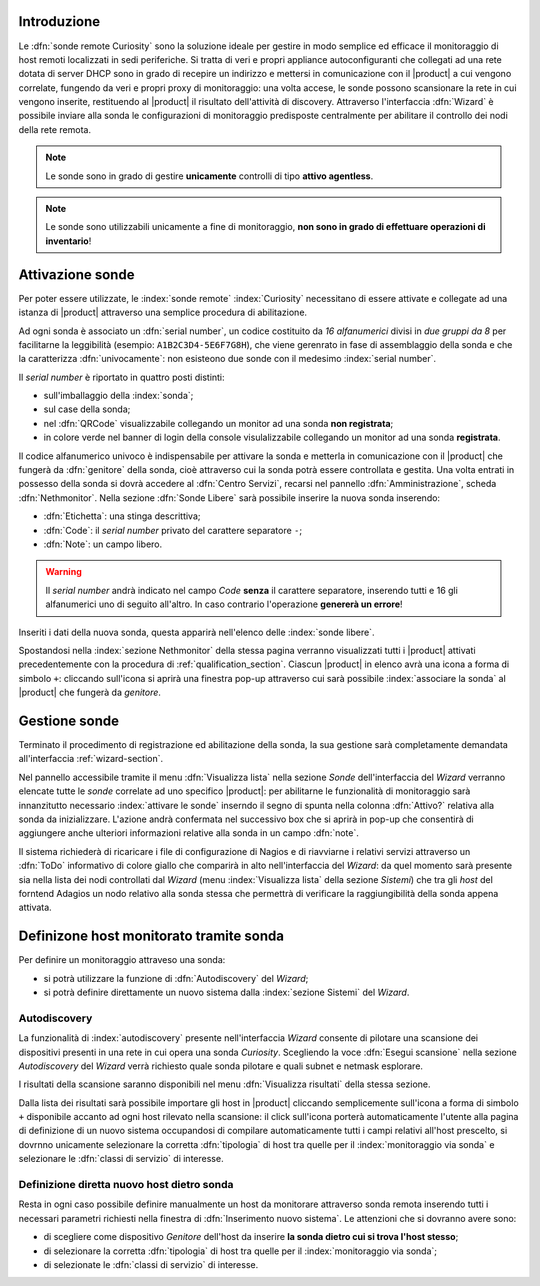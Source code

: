 .. index::
   single: Sonde
   single: Curiosity

.. _probe-section:

Introduzione
============

Le :dfn:`sonde remote Curiosity` sono la soluzione ideale per gestire in modo semplice ed efficace il 
monitoraggio di host remoti localizzati in sedi periferiche.
Si tratta di veri e propri appliance autoconfiguranti che collegati ad una rete dotata di 
server DHCP sono in grado di recepire un indirizzo e mettersi in comunicazione con il |product| 
a cui vengono correlate, fungendo da veri e propri proxy di monitoraggio: una volta accese, le 
sonde possono scansionare la rete in cui vengono inserite, restituendo al |product| il 
risultato dell'attività di discovery.
Attraverso l'interfaccia :dfn:`Wizard` è possibile inviare alla sonda le configurazioni di monitoraggio 
predisposte centralmente per abilitare il controllo dei nodi della rete remota.

.. note:: Le sonde sono in grado di gestire **unicamente** controlli di tipo **attivo agentless**.

.. note:: Le sonde sono utilizzabili unicamente a fine di monitoraggio, **non sono in grado di effettuare
          operazioni di inventario**!

.. _probe-activation:

Attivazione sonde
=================

Per poter essere utilizzate, le :index:`sonde remote` :index:`Curiosity` necessitano di essere attivate e 
collegate ad una istanza di |product| attraverso una semplice procedura di abilitazione.

Ad ogni sonda è associato un :dfn:`serial number`, un codice costituito da *16 alfanumerici* divisi in *due gruppi
da 8* per facilitarne la leggibilità (esempio: ``A1B2C3D4-5E6F7G8H``), che viene gerenrato in fase di 
assemblaggio della sonda e che la caratterizza :dfn:`univocamente`: non esisteono due sonde con il medesimo :index:`serial number`.

Il *serial number* è riportato in quattro posti distinti:

* sull'imballaggio della :index:`sonda`;
* sul case della sonda;
* nel :dfn:`QRCode` visualizzabile collegando un monitor ad una sonda **non registrata**;
* in colore verde nel banner di login della console visulalizzabile collegando un monitor ad una sonda **registrata**.

Il codice alfanumerico univoco è indispensabile per attivare la sonda e metterla in comunicazione con il
|product| che fungerà da :dfn:`genitore` della sonda, cioè attraverso cui la sonda potrà essere controllata
e gestita.
Una volta entrati in possesso della sonda si dovrà accedere al :dfn:`Centro Servizi`, recarsi nel pannello
:dfn:`Amministrazione`, scheda :dfn:`Nethmonitor`.
Nella sezione :dfn:`Sonde Libere` sarà possibile inserire la nuova sonda inserendo:

* :dfn:`Etichetta`: una stinga descrittiva;
* :dfn:`Code`: il *serial number* privato del carattere separatore ``-``;
* :dfn:`Note`: un campo libero.

.. warning:: Il *serial number* andrà indicato nel campo *Code* **senza** il carattere separatore, inserendo tutti e 16 gli
             alfanumerici uno di seguito all'altro.
             In caso contrario l'operazione **genererà un errore**!

Inseriti i dati della nuova sonda, questa apparirà nell'elenco delle :index:`sonde libere`.

Spostandosi nella :index:`sezione Nethmonitor` della stessa pagina verranno visualizzati tutti i |product|
attivati precedentemente con la procedura di :ref:`qualification_section`.
Ciascun |product| in elenco avrà una icona a forma di simbolo ``+``: cliccando sull'icona si aprirà
una finestra pop-up  attraverso cui sarà possibile :index:`associare la sonda` al |product| che fungerà
da *genitore*.


.. _probe-management:

Gestione sonde
==============

Terminato il procedimento di registrazione ed abilitazione della sonda, la sua gestione sarà completamente
demandata all'interfaccia :ref:`wizard-section`.

.. _probe-qualification:

Nel pannello accessibile tramite il menu :dfn:`Visualizza lista` nella sezione *Sonde* dell'interfaccia del *Wizard*
verranno elencate tutte le *sonde* correlate ad uno specifico |product|: per abilitarne le funzionalità di monitoraggio
sarà innanzitutto necessario :index:`attivare le sonde` inserndo il segno di spunta nella colonna :dfn:`Attivo?`
relativa alla sonda da inizializzare.
L'azione andrà confermata nel successivo box che si aprirà in pop-up che consentirà di aggiungere anche ulteriori
informazioni relative alla sonda in un campo :dfn:`note`.

Il sistema richiederà di ricaricare i file di configurazione di Nagios e di riavviarne i relativi servizi attraverso 
un :dfn:`ToDo` informativo di colore giallo che comparirà in alto nell'interfaccia del *Wizard*: da quel momento
sarà presente sia nella lista dei nodi controllati dal *Wizard* (menu :index:`Visualizza lista` della sezione *Sistemi*)
che tra gli *host* del forntend Adagios un nodo relativo alla sonda stessa che permettrà di verificare la raggiungibilità
della sonda appena attivata.

.. _probe-host:


Definizone host monitorato tramite sonda
========================================

Per definire un monitoraggio attraveso una sonda:

* si potrà utilizzare la funzione di :dfn:`Autodiscovery` del *Wizard*;
* si potrà definire direttamente un nuovo sistema dalla :index:`sezione Sistemi` del *Wizard*.

Autodiscovery
-------------

La funzionalità di :index:`autodiscovery` presente nell'interfaccia *Wizard* consente di pilotare una scansione
dei dispositivi presenti in una rete in cui opera una sonda *Curiosity*.
Scegliendo la voce :dfn:`Esegui scansione` nella sezione *Autodiscovery* del *Wizard* verrà richiesto quale sonda
pilotare e quali subnet e netmask esplorare.

I risultati della scansione saranno disponibili nel menu :dfn:`Visualizza risultati` della stessa sezione.

Dalla lista dei risultati sarà possibile importare gli host in |product| cliccando semplicemente sull'icona 
a forma di simbolo ``+`` disponibile accanto ad ogni host rilevato nella scansione: il click sull'icona porterà
automaticamente l'utente alla pagina di definizione di un nuovo sistema occupandosi di compilare automaticamente
tutti i campi relativi all'host prescelto, si dovrnno unicamente selezionare la corretta :dfn:`tipologia` di
host tra quelle per il :index:`monitoraggio via sonda` e selezionare le :dfn:`classi di servizio` di interesse.


Definizione diretta nuovo host dietro sonda
-------------------------------------------

Resta in ogni caso possibile definire manualmente un host da monitorare attraverso sonda remota inserendo
tutti i necessari parametri richiesti nella finestra di :dfn:`Inserimento nuovo sistema`.
Le attenzioni che si dovranno avere sono:

* di scegliere come dispositivo *Genitore* dell'host da inserire **la sonda dietro cui si trova l'host stesso**;
* di selezionare la corretta :dfn:`tipologia` di host tra quelle per il :index:`monitoraggio via sonda`;
* di selezionate le :dfn:`classi di servizio` di interesse.


